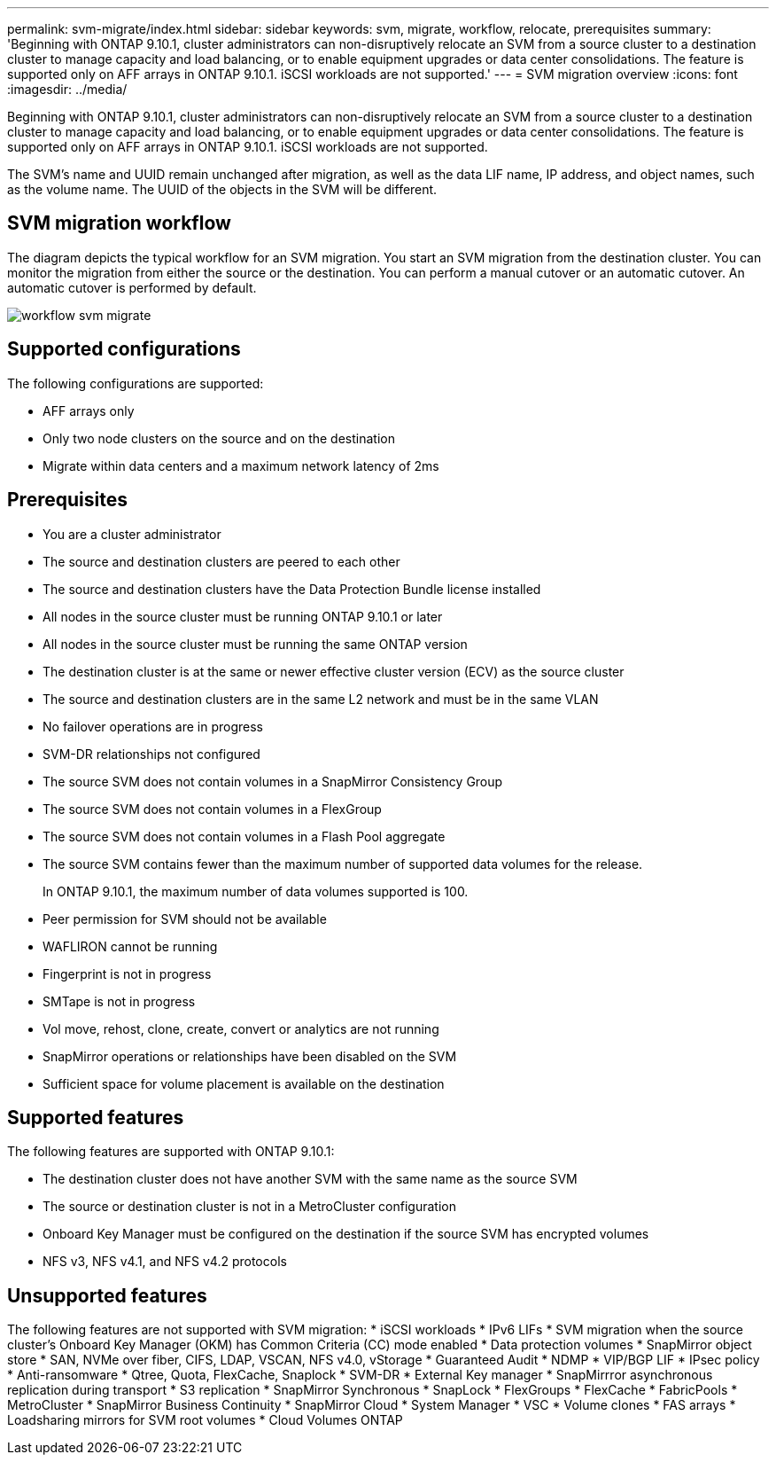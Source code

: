 ---
permalink: svm-migrate/index.html
sidebar: sidebar
keywords: svm, migrate, workflow, relocate, prerequisites
summary: 'Beginning with ONTAP 9.10.1, cluster administrators can non-disruptively relocate an SVM from a source cluster to a destination cluster to manage capacity and load balancing, or to enable equipment upgrades or data center consolidations. The feature is supported only on AFF arrays in ONTAP 9.10.1. iSCSI workloads are not supported.'
---
= SVM migration overview
:icons: font
:imagesdir: ../media/


[.lead]
Beginning with ONTAP 9.10.1, cluster administrators can non-disruptively relocate an SVM from a source cluster to a destination cluster to manage capacity and load balancing, or to enable equipment upgrades or data center consolidations. The feature is supported only on AFF arrays in ONTAP 9.10.1. iSCSI workloads are not supported.

The SVM’s name and UUID remain unchanged after migration, as well as the data LIF name, IP address, and object names, such as the volume name. The UUID of the objects in the SVM will be different.

== SVM migration workflow

The diagram depicts the typical workflow for an SVM migration. You start an SVM migration from the destination cluster. You can monitor the migration from either the source or the destination. You can perform a manual cutover or an automatic cutover. An automatic cutover is performed by default.

image::../media/workflow_svm_migrate.gif[]

== Supported configurations

The following configurations are supported:

* AFF arrays only
* Only two node clusters on the source and on the destination
* Migrate within data centers and a maximum network latency of 2ms

== Prerequisites

* You are a cluster administrator
* The source and destination clusters are peered to each other
* The source and destination clusters have the Data Protection Bundle license installed
* All nodes in the source cluster must be running ONTAP 9.10.1 or later
* All nodes in the source cluster must be running the same ONTAP version
* The destination cluster is at the same or newer effective cluster version (ECV) as the source cluster
* The source and destination clusters are in the same L2 network and must be in the same VLAN
* No failover operations are in progress
* SVM-DR relationships not configured
* The source SVM does not contain volumes in a SnapMirror Consistency Group
* The source SVM does not contain volumes in a FlexGroup
* The source SVM does not contain volumes in a Flash Pool aggregate
* The source SVM contains fewer than the maximum number of supported data volumes for the release.
+
In ONTAP 9.10.1, the maximum number of data volumes supported is 100.
* Peer permission for SVM should not be available
* WAFLIRON cannot be running
* Fingerprint is not in progress
* SMTape is not in progress
* Vol move, rehost, clone, create, convert or analytics are not running
* SnapMirror operations or relationships have been disabled on the SVM
* Sufficient space for volume placement is available on the destination

== Supported features

The following features are supported with ONTAP 9.10.1:

* The destination cluster does not have another SVM with the same name as the source SVM
* The source or destination cluster is not in a MetroCluster configuration
* Onboard Key Manager must be configured on the destination if the source SVM has encrypted volumes
* NFS v3, NFS v4.1, and NFS v4.2 protocols

== Unsupported features

The following features are not supported with SVM migration:
* iSCSI workloads
* IPv6 LIFs
* SVM migration when the source cluster's Onboard Key Manager (OKM) has Common Criteria (CC) mode enabled
* Data protection volumes
* SnapMirror object store
* SAN, NVMe over fiber, CIFS, LDAP, VSCAN, NFS v4.0, vStorage
* Guaranteed Audit
* NDMP
* VIP/BGP LIF
* IPsec policy
* Anti-ransomware
* Qtree, Quota, FlexCache, Snaplock
* SVM-DR
* External Key manager
* SnapMirrror asynchronous replication during transport
* S3 replication
* SnapMirror Synchronous
* SnapLock
* FlexGroups
* FlexCache
* FabricPools
* MetroCluster
* SnapMirror Business Continuity
* SnapMirror Cloud
* System Manager
* VSC
* Volume clones
* FAS arrays
* Loadsharing mirrors for SVM root volumes
* Cloud Volumes ONTAP


// 2021-1-11, Jira IE-330
